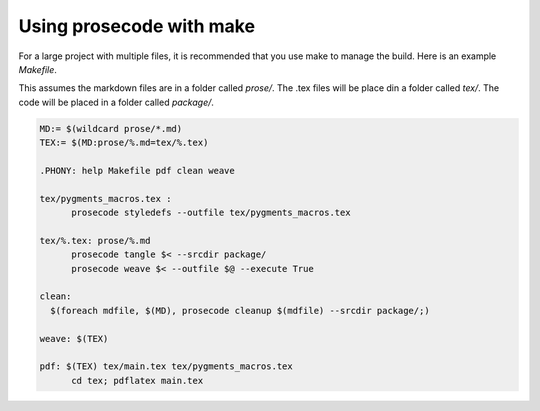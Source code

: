 =========================
Using prosecode with make
=========================

For a large project with multiple files, it is recommended that you use make to manage the build.
Here is an example `Makefile`.

This assumes the markdown files are in a folder called `prose/`.
The .tex files will be place din a folder called `tex/`.
The code will be placed in a folder called `package/`.

.. code-block:: basemake

  MD:= $(wildcard prose/*.md)
  TEX:= $(MD:prose/%.md=tex/%.tex)

  .PHONY: help Makefile pdf clean weave

  tex/pygments_macros.tex :
  	prosecode styledefs --outfile tex/pygments_macros.tex

  tex/%.tex: prose/%.md
  	prosecode tangle $< --srcdir package/
  	prosecode weave $< --outfile $@ --execute True

  clean:
    $(foreach mdfile, $(MD), prosecode cleanup $(mdfile) --srcdir package/;)

  weave: $(TEX)

  pdf: $(TEX) tex/main.tex tex/pygments_macros.tex
  	cd tex; pdflatex main.tex
